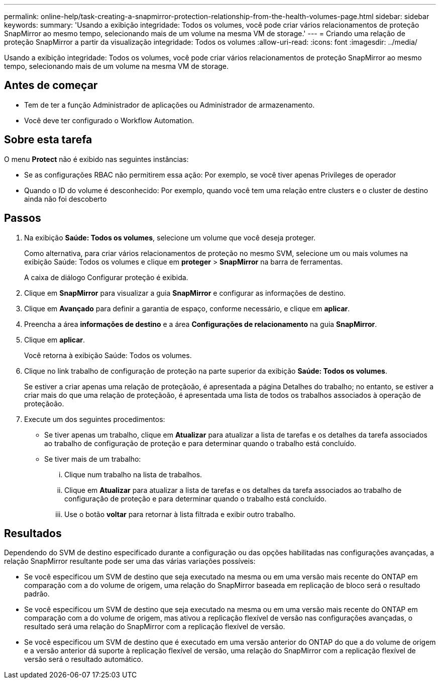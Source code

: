 ---
permalink: online-help/task-creating-a-snapmirror-protection-relationship-from-the-health-volumes-page.html 
sidebar: sidebar 
keywords:  
summary: 'Usando a exibição integridade: Todos os volumes, você pode criar vários relacionamentos de proteção SnapMirror ao mesmo tempo, selecionando mais de um volume na mesma VM de storage.' 
---
= Criando uma relação de proteção SnapMirror a partir da visualização integridade: Todos os volumes
:allow-uri-read: 
:icons: font
:imagesdir: ../media/


[role="lead"]
Usando a exibição integridade: Todos os volumes, você pode criar vários relacionamentos de proteção SnapMirror ao mesmo tempo, selecionando mais de um volume na mesma VM de storage.



== Antes de começar

* Tem de ter a função Administrador de aplicações ou Administrador de armazenamento.
* Você deve ter configurado o Workflow Automation.




== Sobre esta tarefa

O menu *Protect* não é exibido nas seguintes instâncias:

* Se as configurações RBAC não permitirem essa ação: Por exemplo, se você tiver apenas Privileges de operador
* Quando o ID do volume é desconhecido: Por exemplo, quando você tem uma relação entre clusters e o cluster de destino ainda não foi descoberto




== Passos

. Na exibição *Saúde: Todos os volumes*, selecione um volume que você deseja proteger.
+
Como alternativa, para criar vários relacionamentos de proteção no mesmo SVM, selecione um ou mais volumes na exibição Saúde: Todos os volumes e clique em *proteger* > *SnapMirror* na barra de ferramentas.

+
A caixa de diálogo Configurar proteção é exibida.

. Clique em *SnapMirror* para visualizar a guia *SnapMirror* e configurar as informações de destino.
. Clique em *Avançado* para definir a garantia de espaço, conforme necessário, e clique em *aplicar*.
. Preencha a área *informações de destino* e a área *Configurações de relacionamento* na guia *SnapMirror*.
. Clique em *aplicar*.
+
Você retorna à exibição Saúde: Todos os volumes.

. Clique no link trabalho de configuração de proteção na parte superior da exibição *Saúde: Todos os volumes*.
+
Se estiver a criar apenas uma relação de proteçãoão, é apresentada a página Detalhes do trabalho; no entanto, se estiver a criar mais do que uma relação de proteçãoão, é apresentada uma lista de todos os trabalhos associados à operação de proteçãoão.

. Execute um dos seguintes procedimentos:
+
** Se tiver apenas um trabalho, clique em *Atualizar* para atualizar a lista de tarefas e os detalhes da tarefa associados ao trabalho de configuração de proteção e para determinar quando o trabalho está concluído.
** Se tiver mais de um trabalho:
+
... Clique num trabalho na lista de trabalhos.
... Clique em *Atualizar* para atualizar a lista de tarefas e os detalhes da tarefa associados ao trabalho de configuração de proteção e para determinar quando o trabalho está concluído.
... Use o botão *voltar* para retornar à lista filtrada e exibir outro trabalho.








== Resultados

Dependendo do SVM de destino especificado durante a configuração ou das opções habilitadas nas configurações avançadas, a relação SnapMirror resultante pode ser uma das várias variações possíveis:

* Se você especificou um SVM de destino que seja executado na mesma ou em uma versão mais recente do ONTAP em comparação com a do volume de origem, uma relação do SnapMirror baseada em replicação de bloco será o resultado padrão.
* Se você especificou um SVM de destino que seja executado na mesma ou em uma versão mais recente do ONTAP em comparação com a do volume de origem, mas ativou a replicação flexível de versão nas configurações avançadas, o resultado será uma relação do SnapMirror com a replicação flexível de versão.
* Se você especificou um SVM de destino que é executado em uma versão anterior do ONTAP do que a do volume de origem e a versão anterior dá suporte à replicação flexível de versão, uma relação do SnapMirror com a replicação flexível de versão será o resultado automático.

